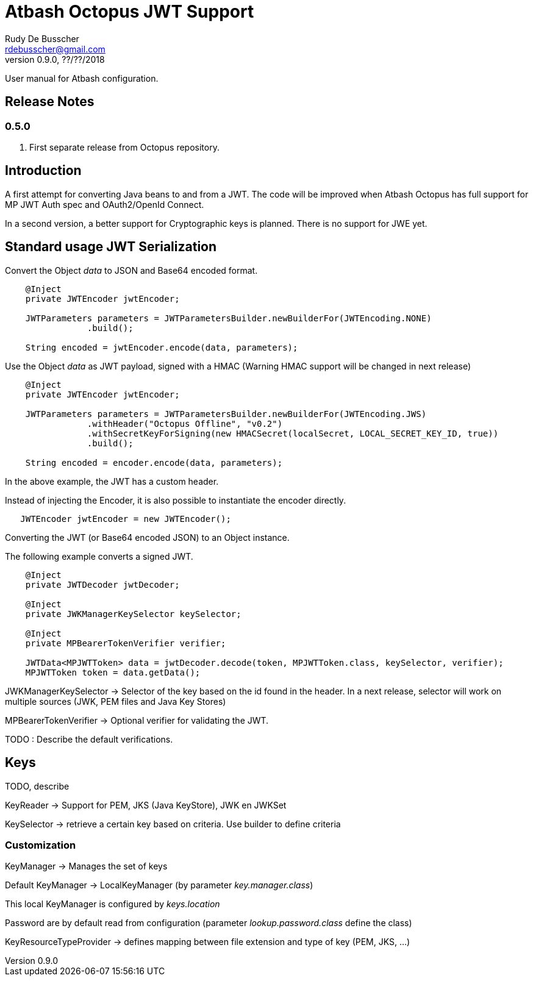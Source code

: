 = Atbash Octopus JWT Support
Rudy De Busscher <rdebusscher@gmail.com>
v0.9.0, ??/??/2018
:example-caption!:
ifndef::imagesdir[:imagesdir: images]
ifndef::sourcedir[:sourcedir: ../../main/java]

User manual for Atbash configuration.

== Release Notes

=== 0.5.0

. First separate release from Octopus repository.


== Introduction

A first attempt for converting Java beans to and from a JWT.
The code will be improved when Atbash Octopus has full support for MP JWT Auth spec and OAuth2/OpenId Connect.

In a second version, a better support for Cryptographic keys is planned.
There is no support for JWE yet.

== Standard usage JWT Serialization

Convert the Object _data_ to JSON and Base64 encoded format.

----
    @Inject
    private JWTEncoder jwtEncoder;

    JWTParameters parameters = JWTParametersBuilder.newBuilderFor(JWTEncoding.NONE)
                .build();

    String encoded = jwtEncoder.encode(data, parameters);

----


Use the Object _data_ as JWT payload, signed with a HMAC (Warning HMAC support will be changed in next release)

----
    @Inject
    private JWTEncoder jwtEncoder;

    JWTParameters parameters = JWTParametersBuilder.newBuilderFor(JWTEncoding.JWS)
                .withHeader("Octopus Offline", "v0.2")
                .withSecretKeyForSigning(new HMACSecret(localSecret, LOCAL_SECRET_KEY_ID, true))
                .build();

    String encoded = encoder.encode(data, parameters);

----

In the above example, the JWT has a custom header.


Instead of injecting the Encoder, it is also possible to instantiate the encoder directly.

----
   JWTEncoder jwtEncoder = new JWTEncoder();
----


Converting the JWT (or Base64 encoded JSON) to an Object instance.

The following example converts a signed JWT.

----
    @Inject
    private JWTDecoder jwtDecoder;

    @Inject
    private JWKManagerKeySelector keySelector;

    @Inject
    private MPBearerTokenVerifier verifier;

    JWTData<MPJWTToken> data = jwtDecoder.decode(token, MPJWTToken.class, keySelector, verifier);
    MPJWTToken token = data.getData();
----

JWKManagerKeySelector -> Selector of the key based on the id found in the header.
In a next release, selector will work on multiple sources (JWK, PEM files and Java Key Stores)

MPBearerTokenVerifier -> Optional verifier for validating the JWT.

TODO : Describe the default verifications.

== Keys

TODO, describe

KeyReader -> Support for PEM, JKS (Java KeyStore), JWK en JWKSet

KeySelector -> retrieve a certain key based on criteria. Use builder to define criteria

=== Customization

KeyManager -> Manages the set of keys

Default KeyManager -> LocalKeyManager (by parameter _key.manager.class_)

This local KeyManager is configured by _keys.location_

Password are by default read from configuration (parameter _lookup.password.class_ define the class)

KeyResourceTypeProvider -> defines mapping between file extension and type of key (PEM, JKS, ...)